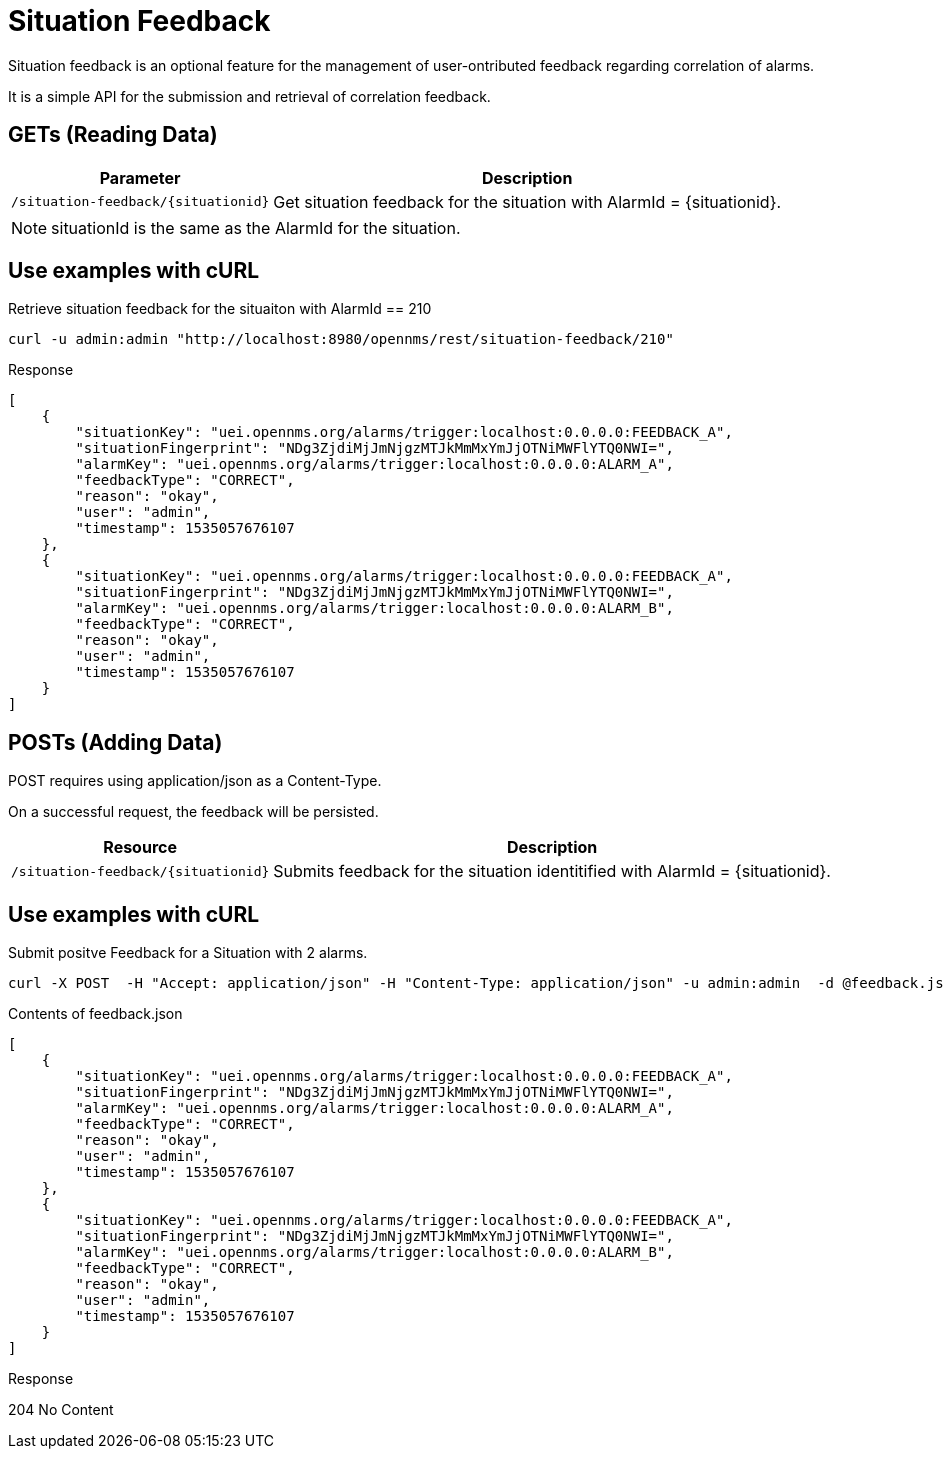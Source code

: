 
[[gs-situation-feedback]]

= Situation Feedback

Situation feedback is an optional feature for the management of user-ontributed feedback regarding correlation of alarms.

It is a simple API for the submission and retrieval of correlation feedback.

== GETs (Reading Data)

[options="header, autowidth", cols="1,10"]
|===
| Parameter                             | Description
| `/situation-feedback/\{situationid}`  | Get situation feedback for the situation with AlarmId = \{situationid}.
|===

NOTE: situationId is the same as the AlarmId for the situation.

== Use examples with cURL

.Retrieve situation feedback for the situaiton with AlarmId == 210
[source,bash]
----
curl -u admin:admin "http://localhost:8980/opennms/rest/situation-feedback/210"
----

.Response
[source,json]
----
[
    {
        "situationKey": "uei.opennms.org/alarms/trigger:localhost:0.0.0.0:FEEDBACK_A",
        "situationFingerprint": "NDg3ZjdiMjJmNjgzMTJkMmMxYmJjOTNiMWFlYTQ0NWI=",
        "alarmKey": "uei.opennms.org/alarms/trigger:localhost:0.0.0.0:ALARM_A",
        "feedbackType": "CORRECT",
        "reason": "okay",
        "user": "admin",
        "timestamp": 1535057676107
    },
    {
        "situationKey": "uei.opennms.org/alarms/trigger:localhost:0.0.0.0:FEEDBACK_A",
        "situationFingerprint": "NDg3ZjdiMjJmNjgzMTJkMmMxYmJjOTNiMWFlYTQ0NWI=",
        "alarmKey": "uei.opennms.org/alarms/trigger:localhost:0.0.0.0:ALARM_B",
        "feedbackType": "CORRECT",
        "reason": "okay",
        "user": "admin",
        "timestamp": 1535057676107
    }
]

----


== POSTs (Adding Data)

POST requires using application/json as a Content-Type.

On a successful request, the feedback will be persisted.

[options="header, autowidth", cols="5,10"]
|===
| Resource                              | Description
| `/situation-feedback/\{situationid}`  | Submits feedback for the situation identitified with AlarmId = \{situationid}.
|===

== Use examples with cURL

.Submit positve Feedback for a Situation with 2 alarms.
[source,bash]
----
curl -X POST  -H "Accept: application/json" -H "Content-Type: application/json" -u admin:admin  -d @feedback.json  http://127.0.0.1:8980/opennms/rest/situation-feedback/210
----

.Contents of feedback.json
[source,javascript]
----
[
    {
        "situationKey": "uei.opennms.org/alarms/trigger:localhost:0.0.0.0:FEEDBACK_A",
        "situationFingerprint": "NDg3ZjdiMjJmNjgzMTJkMmMxYmJjOTNiMWFlYTQ0NWI=",
        "alarmKey": "uei.opennms.org/alarms/trigger:localhost:0.0.0.0:ALARM_A",
        "feedbackType": "CORRECT",
        "reason": "okay",
        "user": "admin",
        "timestamp": 1535057676107
    },
    {
        "situationKey": "uei.opennms.org/alarms/trigger:localhost:0.0.0.0:FEEDBACK_A",
        "situationFingerprint": "NDg3ZjdiMjJmNjgzMTJkMmMxYmJjOTNiMWFlYTQ0NWI=",
        "alarmKey": "uei.opennms.org/alarms/trigger:localhost:0.0.0.0:ALARM_B",
        "feedbackType": "CORRECT",
        "reason": "okay",
        "user": "admin",
        "timestamp": 1535057676107
    }
]
----

.Response
204 No Content
